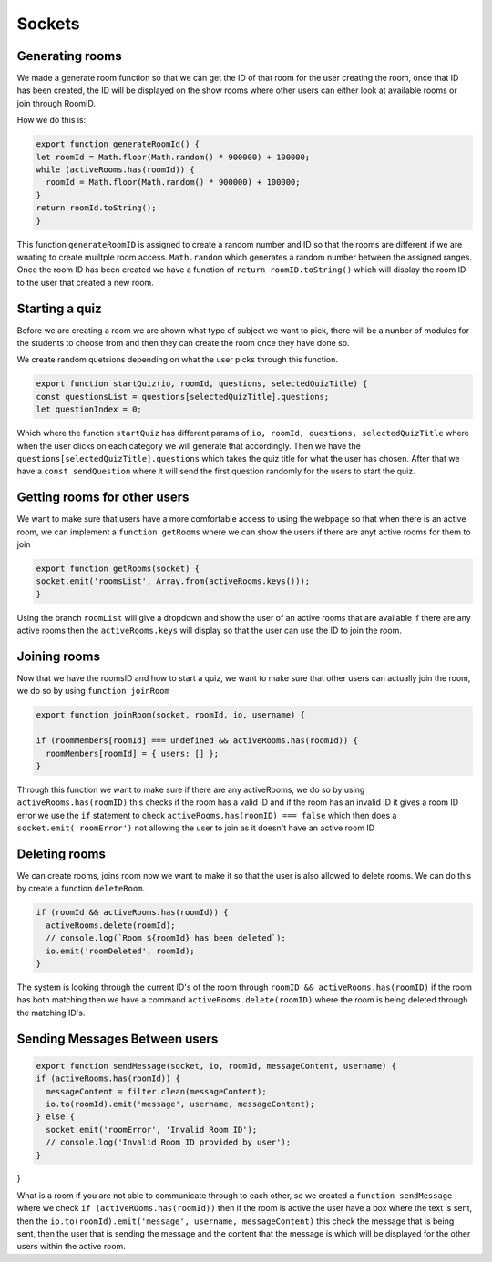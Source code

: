 Sockets
=======


Generating rooms
----------------

We made a generate room function so that we can get the ID of that room for the user creating the room,
once that ID has been created, the ID will be displayed on the show rooms where other users can either
look at available rooms or join through RoomID.

How we do this is:

.. code::

  export function generateRoomId() {
  let roomId = Math.floor(Math.random() * 900000) + 100000;
  while (activeRooms.has(roomId)) {
    roomId = Math.floor(Math.random() * 900000) + 100000;
  }
  return roomId.toString();
  }

This function ``generateRoomID`` is assigned to create a random number and ID so that the rooms are different
if we are wnating to create muiltple room access. ``Math.random`` which generates a random number between the assigned
ranges. Once the room ID has been created we have a function of ``return roomID.toString()`` which will display the 
room ID to the user that created a new room.

Starting a quiz 
---------------

Before we are creating a room we are shown what type of subject we want to pick, there will be a nunber of modules
for the students to choose from and then they can create the room once they have done so.

We create random quetsions depending on what the user picks through this function.

.. code::

  export function startQuiz(io, roomId, questions, selectedQuizTitle) {
  const questionsList = questions[selectedQuizTitle].questions;
  let questionIndex = 0;

Which where the function ``startQuiz`` has different params of ``io, roomId, questions, selectedQuizTitle`` where
when the user clicks on each category we will generate that accordingly. Then we have the 
``questions[selectedQuizTitle].questions`` which takes the quiz title for what the user has chosen. After that we have a ``const sendQuestion``
where it will send the first question randomly for the users to start the quiz.

Getting rooms for other users
-----------------------------

We want to make sure that users have a more comfortable access to using the webpage so that when there is an active room, we can 
implement a ``function getRooms`` where we can show the users if there are anyt active rooms for them to join

.. code::

  export function getRooms(socket) {
  socket.emit('roomsList', Array.from(activeRooms.keys()));
  }

Using the branch ``roomList`` will give a dropdown and show the user of an active rooms that are available 
if there are any active rooms then the ``activeRooms.keys`` will display so that the user can use the ID to 
join the room.


Joining rooms
-------------

Now that we have the roomsID and how to start a quiz, we want to make sure that other users can actually join 
the room, we do so by using ``function joinRoom``

.. code::

  export function joinRoom(socket, roomId, io, username) {

  if (roomMembers[roomId] === undefined && activeRooms.has(roomId)) {
    roomMembers[roomId] = { users: [] };
  }

Through this function we want to make sure if there are any activeRooms, we do so by using ``activeRooms.has(roomID)``
this checks if the room has a valid ID and if the room has an invalid ID it gives a room ID error
we use the ``if`` statement to check ``activeRooms.has(roomID) === false`` which then does a 
``socket.emit('roomError')`` not allowing the user to join as it doesn't have an active room ID


Deleting rooms
--------------

We can create rooms, joins room now we want to make it so that the user is also allowed to delete rooms.
We can do this by create a function ``deleteRoom``.

.. code::

  if (roomId && activeRooms.has(roomId)) {
    activeRooms.delete(roomId);
    // console.log(`Room ${roomId} has been deleted`);
    io.emit('roomDeleted', roomId);
  }

The system is looking through the current ID's of the room through ``roomID && activeRooms.has(roomID)``
if the room has both matching then we have a command ``activeRooms.delete(roomID)`` where the room is 
being deleted through the matching ID's.


Sending Messages Between users
------------------------------

.. code::

  export function sendMessage(socket, io, roomId, messageContent, username) {
  if (activeRooms.has(roomId)) {
    messageContent = filter.clean(messageContent);
    io.to(roomId).emit('message', username, messageContent);
  } else {
    socket.emit('roomError', 'Invalid Room ID');
    // console.log('Invalid Room ID provided by user');
  }
}

What is a room if you are not able to communicate through to each other, so we created a ``function sendMessage``
where we check ``if (activeROoms.has(roomId))`` then if the room is active the user have a box where the text is sent, 
then the ``io.to(roomId).emit('message', username, messageContent)`` this check the message that is being sent, then the 
user that is sending the message and the content that the message is which will be displayed for the other users within 
the active room.
